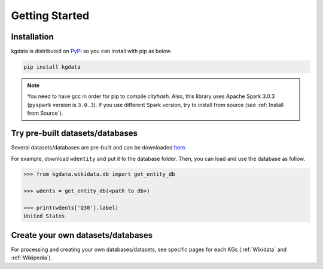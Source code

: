 Getting Started
===============

Installation
------------

kgdata is distributed on `PyPI <https://pypi.org/project/kgdata/>`_ so you can install with pip as below.

.. code:: bash

    pip install kgdata


.. note::

    You need to have gcc in order for pip to compile `cityhash`. 
    Also, this library uses Apache Spark 3.0.3 (``pyspark`` version is ``3.0.3``).
    If you use different Spark version, try to install from source (see :ref:`Install from Source`).


Try pre-built datasets/databases
--------------------------------

Several datasets/databases are pre-built and can be downloaded `here <https://drive.google.com/drive/folders/1BVQSp2wi4KCu9F8vpbdfZMSwDMnXL6jt?usp=sharing>`_.

For example, download ``wdentity`` and put it to the database folder. Then, you can load and use the database as follow.

.. code:: python

    >>> from kgdata.wikidata.db import get_entity_db

    >>> wdents = get_entity_db(<path to db>)

    >>> print(wdents['Q30'].label)
    United States


Create your own datasets/databases
----------------------------------

For processing and creating your own databases/datasets, see specific pages for each KGs (:ref:`Wikidata` and :ref:`Wikipedia`).
